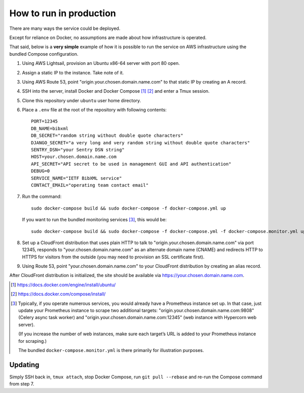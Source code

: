 ========================
How to run in production
========================

There are many ways the service could be deployed.

Except for reliance on Docker, no assumptions are made about how infrastructure is operated.

That said, below is a **very simple** example of how it is possible to run the service
on AWS infrastructure using the bundled Compose configuration.

.. seealso:: :doc:`/topics/production-setup`

1. Using AWS Lightsail, provision an Ubuntu x86-64 server with port 80 open.

2. Assign a static IP to the instance. Take note of it.

3. Using AWS Route 53, point "origin.your.chosen.domain.name.com"
   to that static IP by creating an A record.

4. SSH into the server, install Docker and Docker Compose [1]_ [2]_ and enter a Tmux session.

5. Clone this repository under ``ubuntu`` user home directory.

6. Place a ``.env`` file at the root of the repository with following contents::

       PORT=12345
       DB_NAME=bibxml
       DB_SECRET="random string without double quote characters"
       DJANGO_SECRET="a very long and very random string without double quote characters"
       SENTRY_DSN="your Sentry DSN string"
       HOST=your.chosen.domain.name.com
       API_SECRET="API secret to be used in management GUI and API authentication"
       DEBUG=0
       SERVICE_NAME="IETF BibXML service"
       CONTACT_EMAIL="operating team contact email"

7. Run the command::

       sudo docker-compose build && sudo docker-compose -f docker-compose.yml up

   If you want to run the bundled monitoring services [3]_, this would be::

       sudo docker-compose build && sudo docker-compose -f docker-compose.yml -f docker-compose.monitor.yml up

8. Set up a CloudFront distribution that uses plain HTTP to talk to "origin.your.chosen.domain.name.com" via port 12345,
   responds to "your.chosen.domain.name.com" as an alternate domain name (CNAME)
   and redirects HTTP to HTTPS for visitors from the outside
   (you may need to provision an SSL certificate first).

9. Using Route 53, point "your.chosen.domain.name.com" to your CloudFront distribution
   by creating an alias record.

After CloudFront distribution is initialized,
the site should be available via https://your.chosen.domain.name.com.

.. [1] https://docs.docker.com/engine/install/ubuntu/

.. [2] https://docs.docker.com/compose/install/

.. [3] Typically, if you operate numerous services, you would already have a Prometheus instance set up.
       In that case, just update your Prometheus instance to scrape two additional targets:
       "origin.your.chosen.domain.name.com:9808" (Celery async task worker)
       and "origin.your.chosen.domain.name.com:12345" (web instance with Hypercorn web server).

       (If you increase the number of web instances,
       make sure each target’s URL is added to your Prometheus instance for scraping.)

       The bundled ``docker-compose.monitor.yml`` is there primarily for illustration purposes.

Updating
========

Simply SSH back in, ``tmux attach``, stop Docker Compose,
run ``git pull --rebase`` and re-run the Compose command from step 7.
